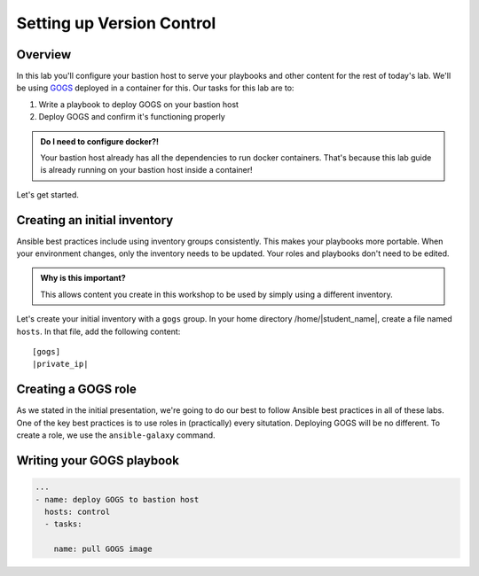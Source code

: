 .. sectionauthor:: Jamie Duncan <jduncan@redhat.com>
.. _docs admin: jduncan@redhat.com

===========================
Setting up Version Control
===========================

Overview
`````````

In this lab you'll configure your bastion host to serve your playbooks and other content for the rest of today's lab. We'll be using `GOGS <https://gogs.io/>`__ deployed in a container for this. Our tasks for this lab are to:

1. Write a playbook to deploy GOGS on your bastion host
2. Deploy GOGS and confirm it's functioning properly

.. admonition:: Do I need to configure docker?!

  Your bastion host already has all the dependencies to run docker containers. That's because this lab guide is already running on your bastion host inside a container!

Let's get started.

Creating an initial inventory
``````````````````````````````

Ansible best practices include using inventory groups consistently. This makes your playbooks more portable. When your environment changes, only the inventory needs to be updated. Your roles and playbooks don't need to be edited.

.. admonition:: Why is this important?

  This allows content you create in this workshop to be used by simply using a different inventory.

Let's create your initial inventory with a ``gogs`` group. In your home directory /home/|student_name|, create a file named ``hosts``. In that file, add the following content:

.. parsed-literal::
  [gogs]
  |private_ip|

Creating a GOGS role
`````````````````````

As we stated in the initial presentation, we're going to do our best to follow Ansible best practices in all of these labs. One of the key best practices is to use roles in (practically) every situtation. Deploying GOGS will be no different. To create a role, we use the ``ansible-galaxy`` command.

.. code-block:: bash
  $ ansible-galaxy init gogs



Writing your GOGS playbook
```````````````````````````

.. code-block:: yaml

  ...
  - name: deploy GOGS to bastion host
    hosts: control
    - tasks:

      name: pull GOGS image
